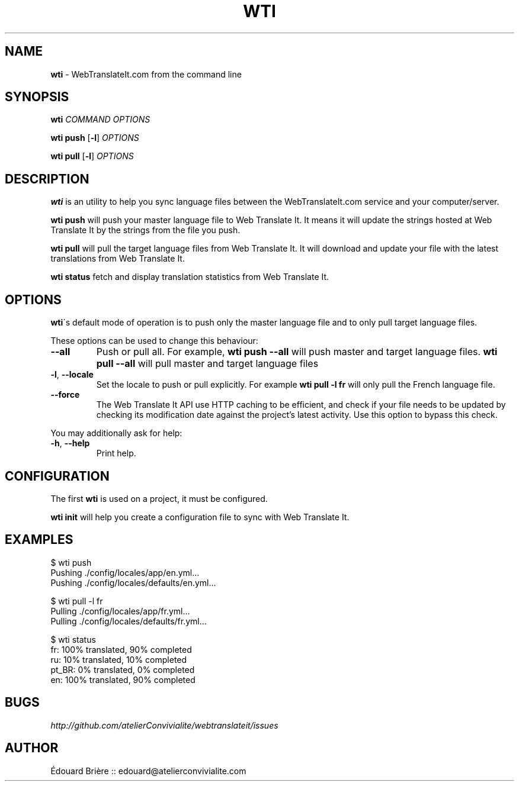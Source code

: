 .\" generated with Ronn/v0.7.3
.\" http://github.com/rtomayko/ronn/tree/0.7.3
.
.TH "WTI" "1" "March 2011" "Atelier Convivialité" "Web Translate It"
.
.SH "NAME"
\fBwti\fR \- WebTranslateIt\.com from the command line
.
.SH "SYNOPSIS"
\fBwti\fR \fICOMMAND\fR \fIOPTIONS\fR
.
.P
\fBwti push\fR [\fB\-l\fR] \fIOPTIONS\fR
.
.P
\fBwti pull\fR [\fB\-l\fR] \fIOPTIONS\fR
.
.SH "DESCRIPTION"
\fBwti\fR is an utility to help you sync language files between the WebTranslateIt\.com service and your computer/server\.
.
.P
\fBwti push\fR will push your master language file to Web Translate It\. It means it will update the strings hosted at Web Translate It by the strings from the file you push\.
.
.P
\fBwti pull\fR will pull the target language files from Web Translate It\. It will download and update your file with the latest translations from Web Translate It\.
.
.P
\fBwti status\fR fetch and display translation statistics from Web Translate It\.
.
.SH "OPTIONS"
\fBwti\fR\'s default mode of operation is to push only the master language file and to only pull target language files\.
.
.P
These options can be used to change this behaviour:
.
.TP
\fB\-\-all\fR
Push or pull all\. For example, \fBwti push \-\-all\fR will push master and target language files\. \fBwti pull \-\-all\fR will pull master and target language files
.
.TP
\fB\-l\fR, \fB\-\-locale\fR
Set the locale to push or pull explicitly\. For example \fBwti pull \-l fr\fR will only pull the French language file\.
.
.TP
\fB\-\-force\fR
The Web Translate It API use HTTP caching to be efficient, and check if your file needs to be updated by checking its modification date against the project’s latest activity\. Use this option to bypass this check\.
.
.P
You may additionally ask for help:
.
.TP
\fB\-h\fR, \fB\-\-help\fR
Print help\.
.
.SH "CONFIGURATION"
The first \fBwti\fR is used on a project, it must be configured\.
.
.P
\fBwti init\fR will help you create a configuration file to sync with Web Translate It\.
.
.SH "EXAMPLES"
.
.nf

$ wti push
Pushing \./config/locales/app/en\.yml…
Pushing \./config/locales/defaults/en\.yml…


$ wti pull \-l fr
Pulling \./config/locales/app/fr\.yml…
Pulling \./config/locales/defaults/fr\.yml…


$ wti status
fr: 100% translated, 90% completed
ru: 10% translated, 10% completed
pt_BR: 0% translated, 0% completed
en: 100% translated, 90% completed
.
.fi
.
.SH "BUGS"
\fIhttp://github\.com/atelierConvivialite/webtranslateit/issues\fR
.
.SH "AUTHOR"
Édouard Brière :: edouard@atelierconvivialite\.com
